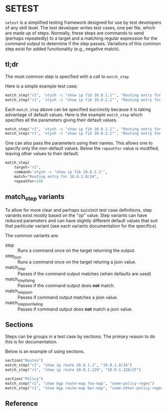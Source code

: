 * SETEST

~setest~ is a simplified testing framework designed for use by test developers
of any skill level. The test developer writes test cases, one per file, which
are made up of steps. Normally, these steps are commands to send (perhaps
repeatedly) to a target and a matching regular expression for the command output
to determine if the step passes. Variations of this common step exist for added
functionality (e.g., negative match).

** tl;dr

The most common step is specified with a call to ~match_step~

Here is a simple example test case:

#+begin_src python
  match_step("r1", 'vtysh -c "show ip fib 10.0.1.1"', "Routing entry for 10.0.1.0/24")
  match_step("r1", 'vtysh -c "show ip fib 10.0.2.1"', "Routing entry for 10.0.2.0/24")
#+end_src

Each ~match_step~ above can be specified succinctly because it is taking
advantage of default values. Here is the example ~match_step~ which specifies
all the parameters giving their default values.

#+begin_src python
  match_step("r1", 'vtysh -c "show ip fib 10.0.1.1"', "Routing entry for 10.0.1.0/24", "wait", "", 10, False, 2)
  match_step("r1", 'vtysh -c "show ip fib 10.0.2.1"', "Routing entry for 10.0.2.0/24", "wait", "", 10, False, 2)
#+end_src

One can also pass the parameters using their names. This allows one to specify
only the non-default values. Below the ~repeatFor~ value is modified, leaving
other values to their default.

#+begin_src python
  match_step(
      target="r1",
      command='vtysh -c "show ip fib 10.0.2.1"',
      match="Routing entry for 10.0.2.0/24",
      repeatFor=10)
#+end_src

** match_step variants

To allow for more clear and perhaps succinct test case definitions, step
variants exist mostly based on the "op" value. Step variants can have reduced
parameters and can have slightly different default values that suit that
particular variant (see each variants documentation for the specifics).

The common variants are:

  - step :: Runs a command once on the target returning the output.
  - step_json :: Runs a command once on the target returing a json value.
  - match_step :: Passes if the command output matches (when defaults are used)
  - match_step_faling :: Passes if the command output does *not* match.
  - match_step_json :: Passes if command output matches a json value.
  - match_step_json_failing :: Passes if command output does *not* match a json value.

** Sections

Steps can be groups in a test case by sections. The primary reason to do this
is for documentation.

Below is an example of using sections.

#+begin_src python
  section("Routes")
  match_step("r1", "show ip route 10.0.1.1", "10.0.1.0/24")
  match_step("r1", "show ip route 10.0.1.129", "10.0.1.128/25")

  section("Policy")
  match_step("r1", "show bgp route-map foo-map", "some-policy-regex")
  match_step("r1", "show bgp route-map bar-map", "some-other-policy-regex")

#+end_src


** Reference
